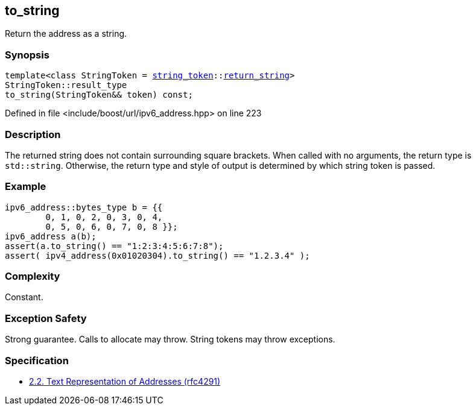 :relfileprefix: ../../../
[#DB35784268F127494FAA20500D80777B005712D9]
== to_string

pass:v,q[Return the address as a string.]


=== Synopsis

[source,cpp,subs="verbatim,macros,-callouts"]
----
template<class StringToken = xref:reference/boost/urls/string_token.adoc[string_token]::xref:reference/boost/urls/string_token/return_string.adoc[return_string]>
StringToken::result_type
to_string(StringToken&& token) const;
----

Defined in file <include/boost/url/ipv6_address.hpp> on line 223

=== Description

pass:v,q[The returned string does not] pass:v,q[contain surrounding square brackets.]
pass:v,q[When called with no arguments, the]
pass:v,q[return type is `std::string`.]
pass:v,q[Otherwise, the return type and style]
pass:v,q[of output is determined by which string]
pass:v,q[token is passed.]

=== Example
[,cpp]
----
ipv6_address::bytes_type b = {{
        0, 1, 0, 2, 0, 3, 0, 4,
        0, 5, 0, 6, 0, 7, 0, 8 }};
ipv6_address a(b);
assert(a.to_string() == "1:2:3:4:5:6:7:8");
assert( ipv4_address(0x01020304).to_string() == "1.2.3.4" );
----

=== Complexity
pass:v,q[Constant.]

=== Exception Safety
pass:v,q[Strong guarantee.]
pass:v,q[Calls to allocate may throw.]
pass:v,q[String tokens may throw exceptions.]

=== Specification

* link:https://datatracker.ietf.org/doc/html/rfc4291#section-2.2[            2.2. Text Representation of Addresses (rfc4291)]


